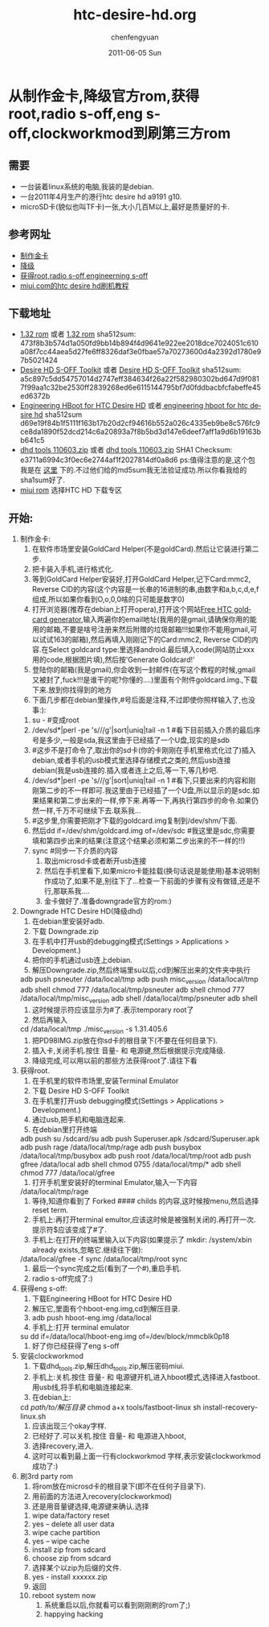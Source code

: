 #+TITLE:     htc-desire-hd.org
#+AUTHOR:    chenfengyuan
#+EMAIL:     jevoa.sanctus.unus gmail com
#+DATE:      2011-06-05 Sun
#+DESCRIPTION: 
#+KEYWORDS: htc desire hd
#+LANGUAGE:  en
#+OPTIONS:   H:3 num:t toc:t \n:nil @:t ::t |:t ^:t -:t f:t *:t <:t
#+OPTIONS:   TeX:t LaTeX:nil skip:nil d:nil todo:t pri:nil tags:not-in-toc
#+INFOJS_OPT: view:nil toc:nil ltoc:t mouse:underline buttons:0 path:http://orgmode.org/org-info.js
#+EXPORT_SELECT_TAGS: export
#+EXPORT_EXCLUDE_TAGS: noexport
#+LINK_UP:   
#+LINK_HOME: 
#+XSLT: 
* 从制作金卡,降级官方rom,获得root,radio s-off,eng s-off,clockworkmod到刷第三方rom
** 需要
   - 一台装着linux系统的电脑,我装的是debian.
   - 一台2011年4月生产的港行htc desire hd a9191 g10.
   - microSD卡(貌似也叫TF卡)一张,大小几百M以上,最好是质量好的卡.
** 参考网址
   - [[http://www.addictivetips.com/mobile/how-to-make-gold-card-for-htc-desire-hd][制作金卡]]
   - [[http://www.addictivetips.com/mobile/how-to-downgrade-htc-desire-hd-to-root-it-after-ota-update/][降级]]
   - [[http://www.addictivetips.com/mobile/how-to-gain-s-off-radio-and-engineering-on-htc-desire-hd/][获得root,radio s-off,engineerning s-off]]
   - [[http://www.miui.com/a-62.html][miui.com的htc desire hd刷机教程]]
** 下载地址
   - [[http://android.d3xt3r01.tk/cyanogen/ace/stock/1.32.405.6/PD98IMG.zip][1.32 rom]] 或者 [[ftp://vps/dhd/PD98IMG.zip][1.32 rom]] 
     sha512sum: 473f8b3b574d1a050fd9bb14b894f4d9641e922ee2018dce7024051c610a08f7cc44aea5d27fe6ff8326daf3e0fbae57a70273600d4a2392d1780e97b5021424
   - [[http://www.addictivetips.com/?attachment_id%3D46640][Desire HD S-OFF Toolkit]] 或者 [[ftp://184.82.41.44/dhd/DHD_S-OFF_Toolkit.zip][Desire HD S-OFF Toolkit]]
     sha512sum: a5c897c5dd54757014d2747eff384634f26a22f582980302bd647d9f0817f99aa1c32be2530ff2839268ed6e6115144795bf7d0fddbacbfcfabeffe45ed6372b
   - [[http://www.addictivetips.com/?attachment_id%3D44625][Engineering HBoot for HTC Desire HD]] 或者[[ftp://184.82.41.44/dhd/DHD_MT4G-eng-hboot.zip][ engineering hboot for htc desire hd]]
     sha512sum d69e19f84b1f5111f163b17b20d2cf94616b552a026c4335eb9be8c576fc9ce8da1890f52dcd214c6a20893a7f8b5bd3d147e6deef7aff1a9d6b19163bb641c5
   - [[http://cfy.googlecode.com/files/dhd_tools_110603.zip][dhd tools 110603.zip]]
     或者 [[ftp://184.82.41.44/dhd/dhd_tools_110603.zip][dhd tools 110603.zip]]
     SHA1 Checksum: 	 e3711a6994c3f0ec6e2744af1f2027814df0a8d6
     ps:值得注意的是,这个包我是在 [[http://www.miui.com/a-62.html][这里]] 下的.不过他们给的md5sum我无法验证成功.所以你看我给的sha1sum好了.
   - [[http://www.miui.com/download.html][miui rom]]
     选择HTC HD 下载专区
** 开始:
   1) 制作金卡:
      1) 在软件市场里安装GoldCard Helper(不是goldCard).然后让它装进行第二步.
      2) 把卡装入手机,进行格式化.
      3) 等到GoldCard Helper安装好,打开GoldCard Helper,记下Card:mmc2, Reverse CID的内容(这个内容是一长串的16进制的串,由数字和a,b,c,d,e,f组成,所以如果你看到O,o,0,0啥的只可能是数字0)
      4) 打开浏览器(推荐在debian上打开opera),打开这个网站[[http://psas.revskills.de/?q%3Dgoldcard][Free HTC goldcard generator]],输入两遍你的email地址(我用的是gmail,请确保你用的能用的邮箱,不要是啥号注册来然后附赠的垃圾邮箱!!!如果你不能用gmail,可以试试163的邮箱),然后再填入刚刚记下的Card:mmc2, Reverse CID的内容.在Select goldcard type:里选择android.最后填入code(网站防止xxx用的code,根据图片填),然后按'Generate Goldcard!'
      5) 登陆你的邮箱(我是gmail),你会收到一封邮件(在写这个教程的时候,gmail又被封了,fuck!!!是谁干的呢?你懂的....)里面有个附件goldcard.img.,下载下来.放到你找得到的地方
      6) 下面几步都在debian里操作,#号后面是注释,不过即使你照样输入了,也没事:):
	 1) su - #变成root
	 2) \ls /dev/sd*|perl -pe 's/\d//g'|sort|uniq|tail -n 1 #看下目前插入介质的最后序号是多少,一般是sda,我这里由于已经插了一个U盘,现实的是sdb
	 3) #这步不是打命令了,取出你的sd卡(你的卡刚刚在手机里格式化过了)插入debian,或者手机的usb模式里选择存储模式之类的,然后usb连接debian(我是usb连接的.插入或者连上之后,等一下,等几秒吧.
	 4) \ls /dev/sd*|perl -pe 's/\d//g'|sort|uniq|tail -n 1 #看下,只要出来的内容和刚刚第二步的不一样即可.我这里由于已经插了一个U盘,所以显示的是sdc.如果结果和第二步出来的一样,停下来.再等一下,再执行第四步的命令.如果仍然一样,千万不可继续下去.联系我...
	 5) #这步里,你需要把刚才下载的goldcard.img复制到/dev/shm/下面.
	 6) 然后dd if=/dev/shm/goldcard.img of=/dev/sdc #我这里是sdc,你需要填和第四步出来的结果(注意这个结果必须和第二步出来的不一样的!!)
	 7) sync #同步一下介质的内容
      7) 取出microsd卡或者断开usb连接
      8) 然后在手机里看下,如果micro卡能挂载(换句话说是能使用)基本说明制作成功了,如果不是,别往下了...检查一下前面的步骤有没有做错,还是不行,那联系我....
      9) 金卡做好了.准备downgrade官方的rom:)
   2) Downgrade HTC Desire HD(降级dhd)
      1) 在debian里安装好adb.
      2) 下载 Downgrade.zip
      3) 在手机中打开usb的debugging模式(Settings > Applications > Development.)
      4) 把你的手机通过usb连上debian.
      5) 解压Downgrade.zip,然后终端里su以后,cd到解压出来的文件夹中执行
	 adb push psneuter /data/local/tmp
	 adb push misc_version /data/local/tmp
	 adb shell chmod 777 /data/local/tmp/psneuter
	 adb shell chmod 777 /data/local/tmp/misc_version
	 adb shell /data/local/tmp/psneuter
	 adb shell
      6) 这时候提示符应该显示为#了.表示temporary root了
      7) 然后再输入
	 cd /data/local/tmp
	 ./misc_version -s 1.31.405.6
      8) 把PD98IMG.zip放在你sd卡的根目录下(不要在任何目录下).
      9) 插入卡,关闭手机.按住 音量- 和 电源键,然后根据提示完成降级.
      10) 降级完成,可以用以前的那些方法获得root了.请往下看
   3) 获得root.
      1) 在手机里的软件市场里,安装Terminal Emulator
      2) 下载 Desire HD S-OFF Toolkit
      3) 在手机里打开usb debugging模式(Settings > Applications > Development.)
      4) 通过usb,把手机和电脑连起来.
      5) 在debian里打开终端
	 adb push su /sdcard/su
	 adb push Superuser.apk /sdcard/Superuser.apk
	 adb push rage /data/local/tmp/rage
	 adb push busybox /data/local/tmp/busybox
	 adb push root /data/local/tmp/root
	 adb push gfree /data/local
	 adb shell chmod 0755 /data/local/tmp/*
	 adb shell chmod 777 /data/local/gfree
      6) 打开手机里安装好的terminal Emulator,输入一下内容
	 /data/local/tmp/rage
      7) 等待,知道你看到了 Forked #### childs 的内容,这时候按menu,然后选择reset term.
      8) 手机上:再打开terminal emultor,应该这时候是被强制关闭的.再打开一次.提示符$应该变成了#了.
      9) 手机上:在打开的终端里输入以下内容(如果提示了 mkdir: /system/xbin already exists,忽略它.继续往下做):
	 /data/local/gfree -f
	 sync
	 /data/local/tmp/root
	 sync
      10) 最后一个sync完成之后(看到了一个#),重启手机.
      11) radio s-off完成了:)
   4) 获得eng s-off:
      1) 下载Engineering HBoot for HTC Desire HD
      2) 解压它,里面有个hboot-eng.img,cd到解压目录.
      3) adb push hboot-eng.img /data/local
      4) 手机上:打开 terminal emulator
	 su
	 dd if=/data/local/hboot-eng.img of=/dev/block/mmcblk0p18
      5) 好了你已经获得了eng s-off
   5) 安装clockworkmod
      1) 下载dhd_tools.zip,解压dhd_tools.zip,解压密码miui.
      2) 手机上:关机.按住 音量- 和 电源键开机,进入hboot模式,选择进入fastboot.用usb线,将手机和电脑连接起来.
      3) 在debian上:
	 cd /path/to/解压目录/
	 chmod a+x tools/fastboot-linux
	 sh install-recovery-linux.sh
      4) 应该出现三个okay字样.
      5) 已经好了.可以关机.按住 音量- 和 电源进入hboot,
      6) 选择recovery,进入.
      7) 这时可以看到最上面一行有clockworkmod 字样,表示安装clockworkmod成功了:)
   6) 刷3rd party rom
      1) 将rom放在microsd卡的根目录下(即不在任何子目录下).
      2) 用前面的方法进入recovery(clockworkmod)
      3) 还是用音量键选择,电源键来确认.选择
	 1) wipe data/factory reset
	 2) yes -- delete all user data
	 3) wipe cache partition
	 4) yes -- wipe cache
	 5) install zip from sdcard
	 6) choose zip from sdcard
	 7) 选择某个以zip为后缀的文件.
	 8) yes - install xxxxxx.zip
	 9) 返回
	 10) reboot system now
      4) 系统重启以后,你就看可以看到刚刚刷的rom了;)
      5) happying hacking

